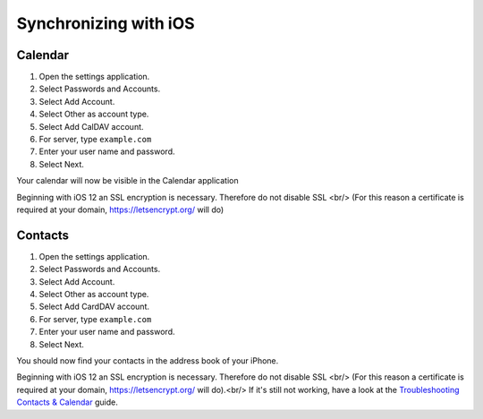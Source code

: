 ======================
Synchronizing with iOS
======================

Calendar
--------

#. Open the settings application.
#. Select Passwords and Accounts.
#. Select Add Account.
#. Select Other as account type.
#. Select Add CalDAV account.
#. For server, type ``example.com``
#. Enter your user name and password.
#. Select Next.

Your calendar will now be visible in the Calendar application

Beginning with iOS 12 an SSL encryption is necessary. Therefore do not disable SSL <br/> 
(For this reason a certificate is required at your domain, https://letsencrypt.org/ will do)



Contacts
--------

#. Open the settings application.
#. Select Passwords and Accounts.
#. Select Add Account.
#. Select Other as account type.
#. Select Add CardDAV account.
#. For server, type ``example.com``
#. Enter your user name and password.
#. Select Next.


You should now find your contacts in the address book of your iPhone.

Beginning with iOS 12 an SSL encryption is necessary. Therefore do not disable SSL  <br/>
(For this reason a certificate is required at your domain, https://letsencrypt.org/ will do).<br/> 
If it's still not working, have a look at the `Troubleshooting Contacts & Calendar`_
guide.

.. _Troubleshooting Contacts & Calendar: https://docs.nextcloud.org/server/14/admin_manual/issues/index.html#troubleshooting-contacts-calendar
.. TODO ON RELEASE: Update version number above on release
